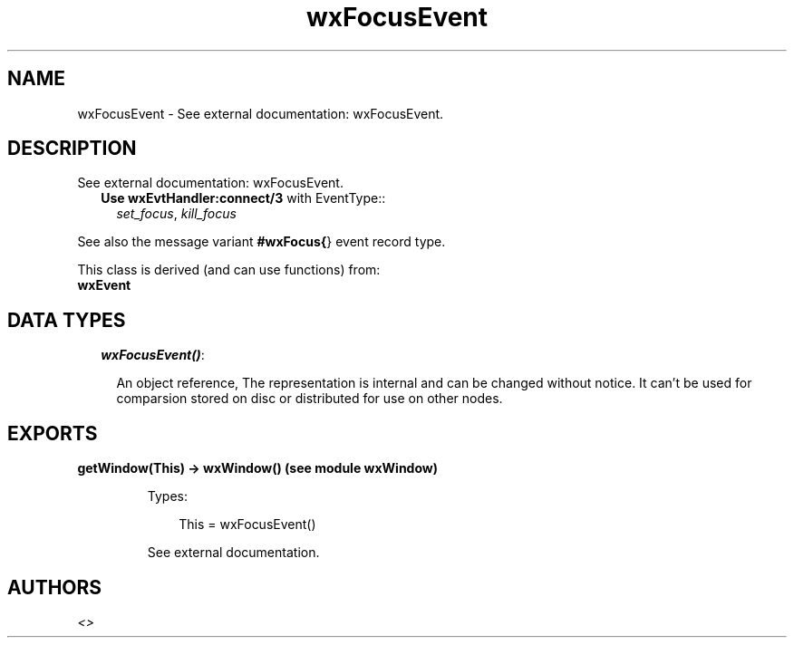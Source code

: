 .TH wxFocusEvent 3 "wx 1.6.1" "" "Erlang Module Definition"
.SH NAME
wxFocusEvent \- See external documentation: wxFocusEvent.
.SH DESCRIPTION
.LP
See external documentation: wxFocusEvent\&.
.RS 2
.TP 2
.B
Use \fBwxEvtHandler:connect/3\fR\& with EventType::
\fIset_focus\fR\&, \fIkill_focus\fR\&
.RE
.LP
See also the message variant \fB#wxFocus{\fR\&} event record type\&.
.LP
This class is derived (and can use functions) from: 
.br
\fBwxEvent\fR\& 
.SH "DATA TYPES"

.RS 2
.TP 2
.B
\fIwxFocusEvent()\fR\&:

.RS 2
.LP
An object reference, The representation is internal and can be changed without notice\&. It can\&'t be used for comparsion stored on disc or distributed for use on other nodes\&.
.RE
.RE
.SH EXPORTS
.LP
.B
getWindow(This) -> wxWindow() (see module wxWindow)
.br
.RS
.LP
Types:

.RS 3
This = wxFocusEvent()
.br
.RE
.RE
.RS
.LP
See external documentation\&.
.RE
.SH AUTHORS
.LP

.I
<>